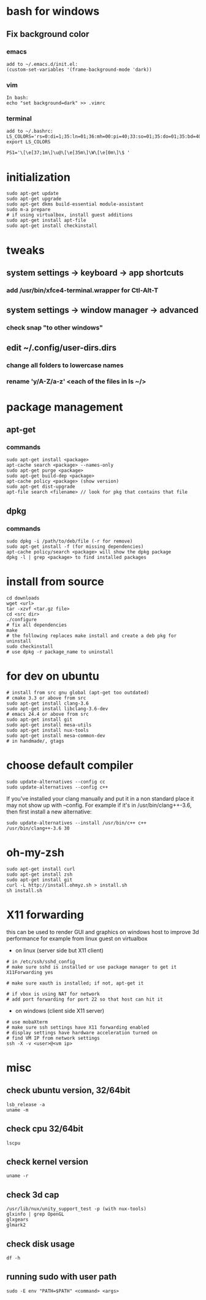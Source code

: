 * bash for windows
** Fix background color
*** emacs
#+BEGIN_SRC 
add to ~/.emacs.d/init.el:
(custom-set-variables '(frame-background-mode 'dark))
#+END_SRC
*** vim
#+BEGIN_SRC 
In bash:
echo "set background=dark" >> .vimrc
#+END_SRC
*** terminal
#+BEGIN_SRC 
add to ~/.bashrc:
LS_COLORS='rs=0:di=1;35:ln=01;36:mh=00:pi=40;33:so=01;35:do=01;35:bd=40;33;01:cd=40;33;01:or=40;31;01:su=37;41:sg=30;43:ca=30;41:tw=30;42:ow=34;42:st=37;44:ex=01;32:*.tar=01;31:*.tgz=01;31:*.arj=01;31:*.taz=01;31:*.lzh=01;31:*.lzma=01;31:*.tlz=01;31:*.txz=01;31:*.zip=01;31:*.z=01;31:*.Z=01;31:*.dz=01;31:*.gz=01;31:*.lz=01;31:*.xz=01;31:*.bz2=01;31:*.bz=01;31:*.tbz=01;31:*.tbz2=01;31:*.tz=01;31:*.deb=01;31:*.rpm=01;31:*.jar=01;31:*.war=01;31:*.ear=01;31:*.sar=01;31:*.rar=01;31:*.ace=01;31:*.zoo=01;31:*.cpio=01;31:*.7z=01;31:*.rz=01;31:*.jpg=01;35:*.jpeg=01;35:*.gif=01;35:*.bmp=01;35:*.pbm=01;35:*.pgm=01;35:*.ppm=01;35:*.tga=01;35:*.xbm=01;35:*.xpm=01;35:*.tif=01;35:*.tiff=01;35:*.png=01;35:*.svg=01;35:*.svgz=01;35:*.mng=01;35:*.pcx=01;35:*.mov=01;35:*.mpg=01;35:*.mpeg=01;35:*.m2v=01;35:*.mkv=01;35:*.webm=01;35:*.ogm=01;35:*.mp4=01;35:*.m4v=01;35:*.mp4v=01;35:*.vob=01;35:*.qt=01;35:*.nuv=01;35:*.wmv=01;35:*.asf=01;35:*.rm=01;35:*.rmvb=01;35:*.flc=01;35:*.avi=01;35:*.fli=01;35:*.flv=01;35:*.gl=01;35:*.dl=01;35:*.xcf=01;35:*.xwd=01;35:*.yuv=01;35:*.cgm=01;35:*.emf=01;35:*.axv=01;35:*.anx=01;35:*.ogv=01;35:*.ogx=01;35:*.aac=00;36:*.au=00;36:*.flac=00;36:*.mid=00;36:*.midi=00;36:*.mka=00;36:*.mp3=00;36:*.mpc=00;36:*.ogg=00;36:*.ra=00;36:*.wav=00;36:*.axa=00;36:*.oga=00;36:*.spx=00;36:*.xspf=00;36:';
export LS_COLORS

PS1='\[\e[37;1m\]\u@\[\e[35m\]\W\[\e[0m\]\$ '
#+END_SRC
* initialization
#+BEGIN_SRC 
sudo apt-get update
sudo apt-get upgrade
sudo apt-get dkms build-essential module-assistant
sudo m-a prepare
# if using virtualbox, install guest additions
sudo apt-get install apt-file
sudo apt-get install checkinstall
#+END_SRC

* tweaks
** system settings -> keyboard -> app shortcuts
*** add /usr/bin/xfce4-terminal.wrapper for Ctl-Alt-T
** system settings -> window manager -> advanced
*** check snap "to other windows"
** edit ~/.config/user-dirs.dirs
*** change all folders to lowercase names
*** rename 'y/A-Z/a-z' <each of the files in ls ~/>

* package management
** apt-get
*** commands
#+BEGIN_SRC 
sudo apt-get install <package>
apt-cache search <package> --names-only
sudo apt-get purge <package>
sudo apt-get build-dep <package>
apt-cache policy <package> (show version)
sudo apt-get dist-upgrade
apt-file search <filename> // look for pkg that contains that file
#+END_SRC
** dpkg
*** commands
#+BEGIN_SRC 
sudo dpkg -i /path/to/deb/file (-r for remove)
sudo apt-get install -f (for missing dependencies)
apt-cache policy/search <package> will show the dpkg package
dpkg -l | grep <package> to find installed packages
#+END_SRC

* install from source
#+BEGIN_SRC 
cd downloads
wget <url>
tar -xzvf <tar.gz file>
cd <src dir>
./configure
# fix all dependencies
make
# the following replaces make install and create a deb pkg for uninstall
sudo checkinstall
# use dpkg -r package_name to uninstall
#+END_SRC

* for dev on ubuntu
#+BEGIN_SRC 
# install from src gnu global (apt-get too outdated)
# cmake 3.3 or above from src
sudo apt-get install clang-3.6
sudo apt-get install libclang-3.6-dev
# emacs 24.4 or above from src
sudo apt-get install git
sudo apt-get install mesa-utils
sudo apt-get install nux-tools
sudo apt-get install mesa-common-dev
# in handmade/, gtags
#+END_SRC

* choose default compiler
#+BEGIN_SRC 
sudo update-alternatives --config cc
sudo update-alternatives --config c++
#+END_SRC
If you've installed your clang manually and put it in a non standard
place it may not show up with --config. For example if it's in
/usr/bin/clang++-3.6, then first install a new alternative:
#+BEGIN_SRC
sudo update-alternatives --install /usr/bin/c++ c++ /usr/bin/clang++-3.6 30
#+END_SRC

* oh-my-zsh
#+BEGIN_SRC 
sudo apt-get install curl
sudo apt-get install zsh
sudo apt-get install git
curl -L http://install.ohmyz.sh > install.sh
sh install.sh
#+END_SRC

* X11 forwarding
this can be used to render GUI and graphics on windows host to improve
3d performance for example from linux guest on virtualbox
- on linux (server side but X11 client)
#+BEGIN_SRC 
# in /etc/ssh/sshd_config
# make sure sshd is installed or use package manager to get it
X11Forwarding yes

# make sure xauth is installed; if not, apt-get it

# if vbox is using NAT for network
# add port forwarding for port 22 so that host can hit it
#+END_SRC
- on windows (client side X11 server)
#+BEGIN_SRC 
# use mobaXterm
# make sure ssh settings have X11 forwarding enabled
# display settings have hardware acceleration turned on
# find VM IP from network settings
ssh -X -v <user>@<vm ip>
#+END_SRC

* misc
** check ubuntu version, 32/64bit
#+BEGIN_SRC 
lsb_release -a
uname -m
#+END_SRC
** check cpu 32/64bit
#+BEGIN_SRC 
lscpu
#+END_SRC
** check kernel version
#+BEGIN_SRC 
uname -r
#+END_SRC
** check 3d cap
#+BEGIN_SRC 
/usr/lib/nux/unity_support_test -p (with nux-tools)
glxinfo | grep OpenGL
glxgears
glmark2
#+END_SRC
** check disk usage
#+BEGIN_SRC 
df -h
#+END_SRC
** running sudo with user path
#+BEGIN_SRC 
sudo -E env "PATH=$PATH" <command> <args>
#+END_SRC
